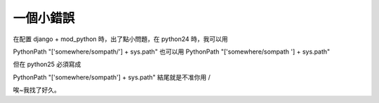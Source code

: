 一個小錯誤
================================================================================

在配置 django + mod_python 時，出了點小問題，在 python24 時，我可以用

PythonPath "['somewhere/sompath/'] + sys.path"
也可以用
PythonPath "['somewhere/sompath '] + sys.path"

但在 python25 必須寫成

PythonPath "['somewhere/sompath'] + sys.path"
結尾就是不准你用 /

唉~我找了好久。

.. author:: default
.. categories:: chinese
.. tags:: python25, django
.. comments::